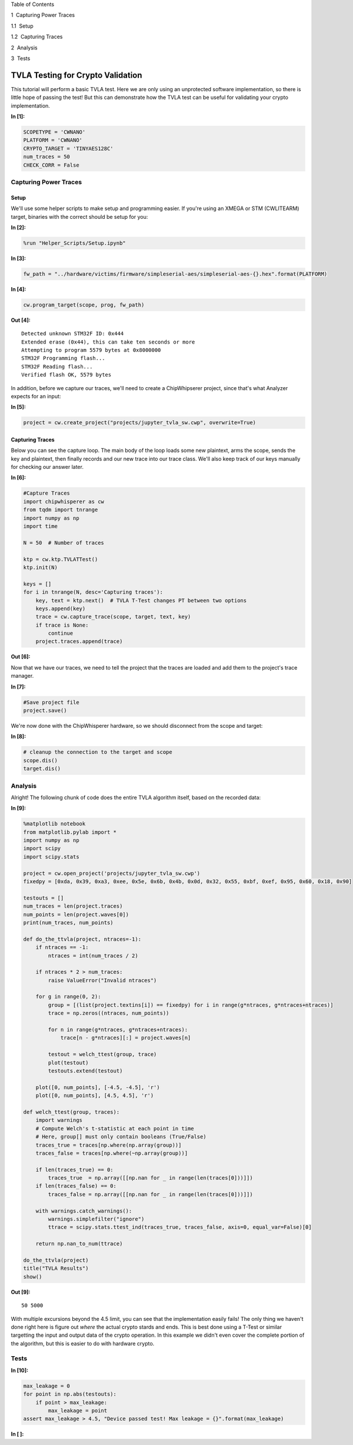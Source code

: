 
.. raw:: html

   <h1>

Table of Contents

.. raw:: html

   </h1>

.. raw:: html

   <div class="toc">

.. raw:: html

   <ul class="toc-item">

.. raw:: html

   <li>

1  Capturing Power Traces

.. raw:: html

   <ul class="toc-item">

.. raw:: html

   <li>

1.1  Setup

.. raw:: html

   </li>

.. raw:: html

   <li>

1.2  Capturing Traces

.. raw:: html

   </li>

.. raw:: html

   </ul>

.. raw:: html

   </li>

.. raw:: html

   <li>

2  Analysis

.. raw:: html

   </li>

.. raw:: html

   <li>

3  Tests

.. raw:: html

   </li>

.. raw:: html

   </ul>

.. raw:: html

   </div>

TVLA Testing for Crypto Validation
==================================

This tutorial will perform a basic TVLA test. Here we are only using an
unprotected software implementation, so there is little hope of passing
the test! But this can demonstrate how the TVLA test can be useful for
validating your crypto implementation.


**In [1]:**

.. code:: ipython3

    SCOPETYPE = 'CWNANO'
    PLATFORM = 'CWNANO'
    CRYPTO_TARGET = 'TINYAES128C'
    num_traces = 50
    CHECK_CORR = False

Capturing Power Traces
----------------------

Setup
~~~~~

We'll use some helper scripts to make setup and programming easier. If
you're using an XMEGA or STM (CWLITEARM) target, binaries with the
correct should be setup for you:


**In [2]:**

.. code:: ipython3

    %run "Helper_Scripts/Setup.ipynb"


**In [3]:**

.. code:: ipython3

    fw_path = "../hardware/victims/firmware/simpleserial-aes/simpleserial-aes-{}.hex".format(PLATFORM)


**In [4]:**

.. code:: ipython3

    cw.program_target(scope, prog, fw_path)


**Out [4]:**



.. parsed-literal::

    Detected unknown STM32F ID: 0x444
    Extended erase (0x44), this can take ten seconds or more
    Attempting to program 5579 bytes at 0x8000000
    STM32F Programming flash...
    STM32F Reading flash...
    Verified flash OK, 5579 bytes
    


In addition, before we capture our traces, we'll need to create a
ChipWhipserer project, since that's what Analyzer expects for an input:


**In [5]:**

.. code:: ipython3

    project = cw.create_project("projects/jupyter_tvla_sw.cwp", overwrite=True)

Capturing Traces
~~~~~~~~~~~~~~~~

Below you can see the capture loop. The main body of the loop loads some
new plaintext, arms the scope, sends the key and plaintext, then finally
records and our new trace into our trace class. We'll also keep track of
our keys manually for checking our answer later.


**In [6]:**

.. code:: ipython3

    #Capture Traces
    import chipwhisperer as cw
    from tqdm import tnrange
    import numpy as np
    import time
    
    N = 50  # Number of traces
    
    ktp = cw.ktp.TVLATTest()
    ktp.init(N)
    
    keys = []
    for i in tnrange(N, desc='Capturing traces'):
        key, text = ktp.next()  # TVLA T-Test changes PT between two options
        keys.append(key)
        trace = cw.capture_trace(scope, target, text, key)
        if trace is None:
            continue
        project.traces.append(trace)


**Out [6]:**






Now that we have our traces, we need to tell the project that the traces
are loaded and add them to the project's trace manager.


**In [7]:**

.. code:: ipython3

    #Save project file
    project.save()

We're now done with the ChipWhisperer hardware, so we should disconnect
from the scope and target:


**In [8]:**

.. code:: ipython3

    # cleanup the connection to the target and scope
    scope.dis()
    target.dis()

Analysis
--------

Alright! The following chunk of code does the entire TVLA algorithm
itself, based on the recorded data:


**In [9]:**

.. code:: ipython3

    %matplotlib notebook
    from matplotlib.pylab import *
    import numpy as np
    import scipy
    import scipy.stats
    
    project = cw.open_project('projects/jupyter_tvla_sw.cwp')
    fixedpy = [0xda, 0x39, 0xa3, 0xee, 0x5e, 0x6b, 0x4b, 0x0d, 0x32, 0x55, 0xbf, 0xef, 0x95, 0x60, 0x18, 0x90]
    
    testouts = []
    num_traces = len(project.traces)
    num_points = len(project.waves[0])
    print(num_traces, num_points)
    
    def do_the_ttvla(project, ntraces=-1):
        if ntraces == -1:
            ntraces = int(num_traces / 2)
            
        if ntraces * 2 > num_traces:
            raise ValueError("Invalid ntraces")
            
        for g in range(0, 2):
            group = [(list(project.textins[i]) == fixedpy) for i in range(g*ntraces, g*ntraces+ntraces)]
            trace = np.zeros((ntraces, num_points))
    
            for n in range(g*ntraces, g*ntraces+ntraces):
                trace[n - g*ntraces][:] = project.waves[n]
                    
            testout = welch_ttest(group, trace)
            plot(testout)
            testouts.extend(testout)
            
        plot([0, num_points], [-4.5, -4.5], 'r')
        plot([0, num_points], [4.5, 4.5], 'r')
    
    def welch_ttest(group, traces):
        import warnings
        # Compute Welch's t-statistic at each point in time
        # Here, group[] must only contain booleans (True/False)
        traces_true = traces[np.where(np.array(group))]
        traces_false = traces[np.where(~np.array(group))]
        
        if len(traces_true) == 0:
            traces_true  = np.array([[np.nan for _ in range(len(traces[0]))]])
        if len(traces_false) == 0:
            traces_false = np.array([[np.nan for _ in range(len(traces[0]))]])
        
        with warnings.catch_warnings():
            warnings.simplefilter("ignore")
            ttrace = scipy.stats.ttest_ind(traces_true, traces_false, axis=0, equal_var=False)[0]
            
        return np.nan_to_num(ttrace) 
        
    do_the_ttvla(project)
    title("TVLA Results")
    show()


**Out [9]:**



.. parsed-literal::

    50 5000
    



.. raw:: html

    

    <div id="8f6cb0ab-8666-4c2b-9399-8179424d87cb"></div>
    <div class="output_subarea output_javascript ">
    <script type="text/javascript">
    var element = $('#8f6cb0ab-8666-4c2b-9399-8179424d87cb');
        /* Put everything inside the global mpl namespace */
    window.mpl = {};
    
    
    mpl.get_websocket_type = function() {
        if (typeof(WebSocket) !== 'undefined') {
            return WebSocket;
        } else if (typeof(MozWebSocket) !== 'undefined') {
            return MozWebSocket;
        } else {
            alert('Your browser does not have WebSocket support. ' +
                  'Please try Chrome, Safari or Firefox ≥ 6. ' +
                  'Firefox 4 and 5 are also supported but you ' +
                  'have to enable WebSockets in about:config.');
        };
    }
    
    mpl.figure = function(figure_id, websocket, ondownload, parent_element) {
        this.id = figure_id;
    
        this.ws = websocket;
    
        this.supports_binary = (this.ws.binaryType != undefined);
    
        if (!this.supports_binary) {
            var warnings = document.getElementById("mpl-warnings");
            if (warnings) {
                warnings.style.display = 'block';
                warnings.textContent = (
                    "This browser does not support binary websocket messages. " +
                        "Performance may be slow.");
            }
        }
    
        this.imageObj = new Image();
    
        this.context = undefined;
        this.message = undefined;
        this.canvas = undefined;
        this.rubberband_canvas = undefined;
        this.rubberband_context = undefined;
        this.format_dropdown = undefined;
    
        this.image_mode = 'full';
    
        this.root = $('<div/>');
        this._root_extra_style(this.root)
        this.root.attr('style', 'display: inline-block');
    
        $(parent_element).append(this.root);
    
        this._init_header(this);
        this._init_canvas(this);
        this._init_toolbar(this);
    
        var fig = this;
    
        this.waiting = false;
    
        this.ws.onopen =  function () {
                fig.send_message("supports_binary", {value: fig.supports_binary});
                fig.send_message("send_image_mode", {});
                if (mpl.ratio != 1) {
                    fig.send_message("set_dpi_ratio", {'dpi_ratio': mpl.ratio});
                }
                fig.send_message("refresh", {});
            }
    
        this.imageObj.onload = function() {
                if (fig.image_mode == 'full') {
                    // Full images could contain transparency (where diff images
                    // almost always do), so we need to clear the canvas so that
                    // there is no ghosting.
                    fig.context.clearRect(0, 0, fig.canvas.width, fig.canvas.height);
                }
                fig.context.drawImage(fig.imageObj, 0, 0);
            };
    
        this.imageObj.onunload = function() {
            fig.ws.close();
        }
    
        this.ws.onmessage = this._make_on_message_function(this);
    
        this.ondownload = ondownload;
    }
    
    mpl.figure.prototype._init_header = function() {
        var titlebar = $(
            '<div class="ui-dialog-titlebar ui-widget-header ui-corner-all ' +
            'ui-helper-clearfix"/>');
        var titletext = $(
            '<div class="ui-dialog-title" style="width: 100%; ' +
            'text-align: center; padding: 3px;"/>');
        titlebar.append(titletext)
        this.root.append(titlebar);
        this.header = titletext[0];
    }
    
    
    
    mpl.figure.prototype._canvas_extra_style = function(canvas_div) {
    
    }
    
    
    mpl.figure.prototype._root_extra_style = function(canvas_div) {
    
    }
    
    mpl.figure.prototype._init_canvas = function() {
        var fig = this;
    
        var canvas_div = $('<div/>');
    
        canvas_div.attr('style', 'position: relative; clear: both; outline: 0');
    
        function canvas_keyboard_event(event) {
            return fig.key_event(event, event['data']);
        }
    
        canvas_div.keydown('key_press', canvas_keyboard_event);
        canvas_div.keyup('key_release', canvas_keyboard_event);
        this.canvas_div = canvas_div
        this._canvas_extra_style(canvas_div)
        this.root.append(canvas_div);
    
        var canvas = $('<canvas/>');
        canvas.addClass('mpl-canvas');
        canvas.attr('style', "left: 0; top: 0; z-index: 0; outline: 0")
    
        this.canvas = canvas[0];
        this.context = canvas[0].getContext("2d");
    
        var backingStore = this.context.backingStorePixelRatio ||
    	this.context.webkitBackingStorePixelRatio ||
    	this.context.mozBackingStorePixelRatio ||
    	this.context.msBackingStorePixelRatio ||
    	this.context.oBackingStorePixelRatio ||
    	this.context.backingStorePixelRatio || 1;
    
        mpl.ratio = (window.devicePixelRatio || 1) / backingStore;
    
        var rubberband = $('<canvas/>');
        rubberband.attr('style', "position: absolute; left: 0; top: 0; z-index: 1;")
    
        var pass_mouse_events = true;
    
        canvas_div.resizable({
            start: function(event, ui) {
                pass_mouse_events = false;
            },
            resize: function(event, ui) {
                fig.request_resize(ui.size.width, ui.size.height);
            },
            stop: function(event, ui) {
                pass_mouse_events = true;
                fig.request_resize(ui.size.width, ui.size.height);
            },
        });
    
        function mouse_event_fn(event) {
            if (pass_mouse_events)
                return fig.mouse_event(event, event['data']);
        }
    
        rubberband.mousedown('button_press', mouse_event_fn);
        rubberband.mouseup('button_release', mouse_event_fn);
        // Throttle sequential mouse events to 1 every 20ms.
        rubberband.mousemove('motion_notify', mouse_event_fn);
    
        rubberband.mouseenter('figure_enter', mouse_event_fn);
        rubberband.mouseleave('figure_leave', mouse_event_fn);
    
        canvas_div.on("wheel", function (event) {
            event = event.originalEvent;
            event['data'] = 'scroll'
            if (event.deltaY < 0) {
                event.step = 1;
            } else {
                event.step = -1;
            }
            mouse_event_fn(event);
        });
    
        canvas_div.append(canvas);
        canvas_div.append(rubberband);
    
        this.rubberband = rubberband;
        this.rubberband_canvas = rubberband[0];
        this.rubberband_context = rubberband[0].getContext("2d");
        this.rubberband_context.strokeStyle = "#000000";
    
        this._resize_canvas = function(width, height) {
            // Keep the size of the canvas, canvas container, and rubber band
            // canvas in synch.
            canvas_div.css('width', width)
            canvas_div.css('height', height)
    
            canvas.attr('width', width * mpl.ratio);
            canvas.attr('height', height * mpl.ratio);
            canvas.attr('style', 'width: ' + width + 'px; height: ' + height + 'px;');
    
            rubberband.attr('width', width);
            rubberband.attr('height', height);
        }
    
        // Set the figure to an initial 600x600px, this will subsequently be updated
        // upon first draw.
        this._resize_canvas(600, 600);
    
        // Disable right mouse context menu.
        $(this.rubberband_canvas).bind("contextmenu",function(e){
            return false;
        });
    
        function set_focus () {
            canvas.focus();
            canvas_div.focus();
        }
    
        window.setTimeout(set_focus, 100);
    }
    
    mpl.figure.prototype._init_toolbar = function() {
        var fig = this;
    
        var nav_element = $('<div/>');
        nav_element.attr('style', 'width: 100%');
        this.root.append(nav_element);
    
        // Define a callback function for later on.
        function toolbar_event(event) {
            return fig.toolbar_button_onclick(event['data']);
        }
        function toolbar_mouse_event(event) {
            return fig.toolbar_button_onmouseover(event['data']);
        }
    
        for(var toolbar_ind in mpl.toolbar_items) {
            var name = mpl.toolbar_items[toolbar_ind][0];
            var tooltip = mpl.toolbar_items[toolbar_ind][1];
            var image = mpl.toolbar_items[toolbar_ind][2];
            var method_name = mpl.toolbar_items[toolbar_ind][3];
    
            if (!name) {
                // put a spacer in here.
                continue;
            }
            var button = $('<button/>');
            button.addClass('ui-button ui-widget ui-state-default ui-corner-all ' +
                            'ui-button-icon-only');
            button.attr('role', 'button');
            button.attr('aria-disabled', 'false');
            button.click(method_name, toolbar_event);
            button.mouseover(tooltip, toolbar_mouse_event);
    
            var icon_img = $('<span/>');
            icon_img.addClass('ui-button-icon-primary ui-icon');
            icon_img.addClass(image);
            icon_img.addClass('ui-corner-all');
    
            var tooltip_span = $('<span/>');
            tooltip_span.addClass('ui-button-text');
            tooltip_span.html(tooltip);
    
            button.append(icon_img);
            button.append(tooltip_span);
    
            nav_element.append(button);
        }
    
        var fmt_picker_span = $('<span/>');
    
        var fmt_picker = $('<select/>');
        fmt_picker.addClass('mpl-toolbar-option ui-widget ui-widget-content');
        fmt_picker_span.append(fmt_picker);
        nav_element.append(fmt_picker_span);
        this.format_dropdown = fmt_picker[0];
    
        for (var ind in mpl.extensions) {
            var fmt = mpl.extensions[ind];
            var option = $(
                '<option/>', {selected: fmt === mpl.default_extension}).html(fmt);
            fmt_picker.append(option);
        }
    
        // Add hover states to the ui-buttons
        $( ".ui-button" ).hover(
            function() { $(this).addClass("ui-state-hover");},
            function() { $(this).removeClass("ui-state-hover");}
        );
    
        var status_bar = $('<span class="mpl-message"/>');
        nav_element.append(status_bar);
        this.message = status_bar[0];
    }
    
    mpl.figure.prototype.request_resize = function(x_pixels, y_pixels) {
        // Request matplotlib to resize the figure. Matplotlib will then trigger a resize in the client,
        // which will in turn request a refresh of the image.
        this.send_message('resize', {'width': x_pixels, 'height': y_pixels});
    }
    
    mpl.figure.prototype.send_message = function(type, properties) {
        properties['type'] = type;
        properties['figure_id'] = this.id;
        this.ws.send(JSON.stringify(properties));
    }
    
    mpl.figure.prototype.send_draw_message = function() {
        if (!this.waiting) {
            this.waiting = true;
            this.ws.send(JSON.stringify({type: "draw", figure_id: this.id}));
        }
    }
    
    
    mpl.figure.prototype.handle_save = function(fig, msg) {
        var format_dropdown = fig.format_dropdown;
        var format = format_dropdown.options[format_dropdown.selectedIndex].value;
        fig.ondownload(fig, format);
    }
    
    
    mpl.figure.prototype.handle_resize = function(fig, msg) {
        var size = msg['size'];
        if (size[0] != fig.canvas.width || size[1] != fig.canvas.height) {
            fig._resize_canvas(size[0], size[1]);
            fig.send_message("refresh", {});
        };
    }
    
    mpl.figure.prototype.handle_rubberband = function(fig, msg) {
        var x0 = msg['x0'] / mpl.ratio;
        var y0 = (fig.canvas.height - msg['y0']) / mpl.ratio;
        var x1 = msg['x1'] / mpl.ratio;
        var y1 = (fig.canvas.height - msg['y1']) / mpl.ratio;
        x0 = Math.floor(x0) + 0.5;
        y0 = Math.floor(y0) + 0.5;
        x1 = Math.floor(x1) + 0.5;
        y1 = Math.floor(y1) + 0.5;
        var min_x = Math.min(x0, x1);
        var min_y = Math.min(y0, y1);
        var width = Math.abs(x1 - x0);
        var height = Math.abs(y1 - y0);
    
        fig.rubberband_context.clearRect(
            0, 0, fig.canvas.width / mpl.ratio, fig.canvas.height / mpl.ratio);
    
        fig.rubberband_context.strokeRect(min_x, min_y, width, height);
    }
    
    mpl.figure.prototype.handle_figure_label = function(fig, msg) {
        // Updates the figure title.
        fig.header.textContent = msg['label'];
    }
    
    mpl.figure.prototype.handle_cursor = function(fig, msg) {
        var cursor = msg['cursor'];
        switch(cursor)
        {
        case 0:
            cursor = 'pointer';
            break;
        case 1:
            cursor = 'default';
            break;
        case 2:
            cursor = 'crosshair';
            break;
        case 3:
            cursor = 'move';
            break;
        }
        fig.rubberband_canvas.style.cursor = cursor;
    }
    
    mpl.figure.prototype.handle_message = function(fig, msg) {
        fig.message.textContent = msg['message'];
    }
    
    mpl.figure.prototype.handle_draw = function(fig, msg) {
        // Request the server to send over a new figure.
        fig.send_draw_message();
    }
    
    mpl.figure.prototype.handle_image_mode = function(fig, msg) {
        fig.image_mode = msg['mode'];
    }
    
    mpl.figure.prototype.updated_canvas_event = function() {
        // Called whenever the canvas gets updated.
        this.send_message("ack", {});
    }
    
    // A function to construct a web socket function for onmessage handling.
    // Called in the figure constructor.
    mpl.figure.prototype._make_on_message_function = function(fig) {
        return function socket_on_message(evt) {
            if (evt.data instanceof Blob) {
                /* FIXME: We get "Resource interpreted as Image but
                 * transferred with MIME type text/plain:" errors on
                 * Chrome.  But how to set the MIME type?  It doesn't seem
                 * to be part of the websocket stream */
                evt.data.type = "image/png";
    
                /* Free the memory for the previous frames */
                if (fig.imageObj.src) {
                    (window.URL || window.webkitURL).revokeObjectURL(
                        fig.imageObj.src);
                }
    
                fig.imageObj.src = (window.URL || window.webkitURL).createObjectURL(
                    evt.data);
                fig.updated_canvas_event();
                fig.waiting = false;
                return;
            }
            else if (typeof evt.data === 'string' && evt.data.slice(0, 21) == "data:image/png;base64") {
                fig.imageObj.src = evt.data;
                fig.updated_canvas_event();
                fig.waiting = false;
                return;
            }
    
            var msg = JSON.parse(evt.data);
            var msg_type = msg['type'];
    
            // Call the  "handle_{type}" callback, which takes
            // the figure and JSON message as its only arguments.
            try {
                var callback = fig["handle_" + msg_type];
            } catch (e) {
                console.log("No handler for the '" + msg_type + "' message type: ", msg);
                return;
            }
    
            if (callback) {
                try {
                    // console.log("Handling '" + msg_type + "' message: ", msg);
                    callback(fig, msg);
                } catch (e) {
                    console.log("Exception inside the 'handler_" + msg_type + "' callback:", e, e.stack, msg);
                }
            }
        };
    }
    
    // from http://stackoverflow.com/questions/1114465/getting-mouse-location-in-canvas
    mpl.findpos = function(e) {
        //this section is from http://www.quirksmode.org/js/events_properties.html
        var targ;
        if (!e)
            e = window.event;
        if (e.target)
            targ = e.target;
        else if (e.srcElement)
            targ = e.srcElement;
        if (targ.nodeType == 3) // defeat Safari bug
            targ = targ.parentNode;
    
        // jQuery normalizes the pageX and pageY
        // pageX,Y are the mouse positions relative to the document
        // offset() returns the position of the element relative to the document
        var x = e.pageX - $(targ).offset().left;
        var y = e.pageY - $(targ).offset().top;
    
        return {"x": x, "y": y};
    };
    
    /*
     * return a copy of an object with only non-object keys
     * we need this to avoid circular references
     * http://stackoverflow.com/a/24161582/3208463
     */
    function simpleKeys (original) {
      return Object.keys(original).reduce(function (obj, key) {
        if (typeof original[key] !== 'object')
            obj[key] = original[key]
        return obj;
      }, {});
    }
    
    mpl.figure.prototype.mouse_event = function(event, name) {
        var canvas_pos = mpl.findpos(event)
    
        if (name === 'button_press')
        {
            this.canvas.focus();
            this.canvas_div.focus();
        }
    
        var x = canvas_pos.x * mpl.ratio;
        var y = canvas_pos.y * mpl.ratio;
    
        this.send_message(name, {x: x, y: y, button: event.button,
                                 step: event.step,
                                 guiEvent: simpleKeys(event)});
    
        /* This prevents the web browser from automatically changing to
         * the text insertion cursor when the button is pressed.  We want
         * to control all of the cursor setting manually through the
         * 'cursor' event from matplotlib */
        event.preventDefault();
        return false;
    }
    
    mpl.figure.prototype._key_event_extra = function(event, name) {
        // Handle any extra behaviour associated with a key event
    }
    
    mpl.figure.prototype.key_event = function(event, name) {
    
        // Prevent repeat events
        if (name == 'key_press')
        {
            if (event.which === this._key)
                return;
            else
                this._key = event.which;
        }
        if (name == 'key_release')
            this._key = null;
    
        var value = '';
        if (event.ctrlKey && event.which != 17)
            value += "ctrl+";
        if (event.altKey && event.which != 18)
            value += "alt+";
        if (event.shiftKey && event.which != 16)
            value += "shift+";
    
        value += 'k';
        value += event.which.toString();
    
        this._key_event_extra(event, name);
    
        this.send_message(name, {key: value,
                                 guiEvent: simpleKeys(event)});
        return false;
    }
    
    mpl.figure.prototype.toolbar_button_onclick = function(name) {
        if (name == 'download') {
            this.handle_save(this, null);
        } else {
            this.send_message("toolbar_button", {name: name});
        }
    };
    
    mpl.figure.prototype.toolbar_button_onmouseover = function(tooltip) {
        this.message.textContent = tooltip;
    };
    mpl.toolbar_items = [["Home", "Reset original view", "fa fa-home icon-home", "home"], ["Back", "Back to previous view", "fa fa-arrow-left icon-arrow-left", "back"], ["Forward", "Forward to next view", "fa fa-arrow-right icon-arrow-right", "forward"], ["", "", "", ""], ["Pan", "Pan axes with left mouse, zoom with right", "fa fa-arrows icon-move", "pan"], ["Zoom", "Zoom to rectangle", "fa fa-square-o icon-check-empty", "zoom"], ["", "", "", ""], ["Download", "Download plot", "fa fa-floppy-o icon-save", "download"]];
    
    mpl.extensions = ["eps", "jpeg", "pdf", "png", "ps", "raw", "svg", "tif"];
    
    mpl.default_extension = "png";var comm_websocket_adapter = function(comm) {
        // Create a "websocket"-like object which calls the given IPython comm
        // object with the appropriate methods. Currently this is a non binary
        // socket, so there is still some room for performance tuning.
        var ws = {};
    
        ws.close = function() {
            comm.close()
        };
        ws.send = function(m) {
            //console.log('sending', m);
            comm.send(m);
        };
        // Register the callback with on_msg.
        comm.on_msg(function(msg) {
            //console.log('receiving', msg['content']['data'], msg);
            // Pass the mpl event to the overridden (by mpl) onmessage function.
            ws.onmessage(msg['content']['data'])
        });
        return ws;
    }
    
    mpl.mpl_figure_comm = function(comm, msg) {
        // This is the function which gets called when the mpl process
        // starts-up an IPython Comm through the "matplotlib" channel.
    
        var id = msg.content.data.id;
        // Get hold of the div created by the display call when the Comm
        // socket was opened in Python.
        var element = $("#" + id);
        var ws_proxy = comm_websocket_adapter(comm)
    
        function ondownload(figure, format) {
            window.open(figure.imageObj.src);
        }
    
        var fig = new mpl.figure(id, ws_proxy,
                               ondownload,
                               element.get(0));
    
        // Call onopen now - mpl needs it, as it is assuming we've passed it a real
        // web socket which is closed, not our websocket->open comm proxy.
        ws_proxy.onopen();
    
        fig.parent_element = element.get(0);
        fig.cell_info = mpl.find_output_cell("<div id='" + id + "'></div>");
        if (!fig.cell_info) {
            console.error("Failed to find cell for figure", id, fig);
            return;
        }
    
        var output_index = fig.cell_info[2]
        var cell = fig.cell_info[0];
    
    };
    
    mpl.figure.prototype.handle_close = function(fig, msg) {
        var width = fig.canvas.width/mpl.ratio
        fig.root.unbind('remove')
    
        // Update the output cell to use the data from the current canvas.
        fig.push_to_output();
        var dataURL = fig.canvas.toDataURL();
        // Re-enable the keyboard manager in IPython - without this line, in FF,
        // the notebook keyboard shortcuts fail.
        IPython.keyboard_manager.enable()
        $(fig.parent_element).html('<img src="' + dataURL + '" width="' + width + '">');
        fig.close_ws(fig, msg);
    }
    
    mpl.figure.prototype.close_ws = function(fig, msg){
        fig.send_message('closing', msg);
        // fig.ws.close()
    }
    
    mpl.figure.prototype.push_to_output = function(remove_interactive) {
        // Turn the data on the canvas into data in the output cell.
        var width = this.canvas.width/mpl.ratio
        var dataURL = this.canvas.toDataURL();
        this.cell_info[1]['text/html'] = '<img src="' + dataURL + '" width="' + width + '">';
    }
    
    mpl.figure.prototype.updated_canvas_event = function() {
        // Tell IPython that the notebook contents must change.
        IPython.notebook.set_dirty(true);
        this.send_message("ack", {});
        var fig = this;
        // Wait a second, then push the new image to the DOM so
        // that it is saved nicely (might be nice to debounce this).
        setTimeout(function () { fig.push_to_output() }, 1000);
    }
    
    mpl.figure.prototype._init_toolbar = function() {
        var fig = this;
    
        var nav_element = $('<div/>');
        nav_element.attr('style', 'width: 100%');
        this.root.append(nav_element);
    
        // Define a callback function for later on.
        function toolbar_event(event) {
            return fig.toolbar_button_onclick(event['data']);
        }
        function toolbar_mouse_event(event) {
            return fig.toolbar_button_onmouseover(event['data']);
        }
    
        for(var toolbar_ind in mpl.toolbar_items){
            var name = mpl.toolbar_items[toolbar_ind][0];
            var tooltip = mpl.toolbar_items[toolbar_ind][1];
            var image = mpl.toolbar_items[toolbar_ind][2];
            var method_name = mpl.toolbar_items[toolbar_ind][3];
    
            if (!name) { continue; };
    
            var button = $('<button class="btn btn-default" href="#" title="' + name + '"><i class="fa ' + image + ' fa-lg"></i></button>');
            button.click(method_name, toolbar_event);
            button.mouseover(tooltip, toolbar_mouse_event);
            nav_element.append(button);
        }
    
        // Add the status bar.
        var status_bar = $('<span class="mpl-message" style="text-align:right; float: right;"/>');
        nav_element.append(status_bar);
        this.message = status_bar[0];
    
        // Add the close button to the window.
        var buttongrp = $('<div class="btn-group inline pull-right"></div>');
        var button = $('<button class="btn btn-mini btn-primary" href="#" title="Stop Interaction"><i class="fa fa-power-off icon-remove icon-large"></i></button>');
        button.click(function (evt) { fig.handle_close(fig, {}); } );
        button.mouseover('Stop Interaction', toolbar_mouse_event);
        buttongrp.append(button);
        var titlebar = this.root.find($('.ui-dialog-titlebar'));
        titlebar.prepend(buttongrp);
    }
    
    mpl.figure.prototype._root_extra_style = function(el){
        var fig = this
        el.on("remove", function(){
    	fig.close_ws(fig, {});
        });
    }
    
    mpl.figure.prototype._canvas_extra_style = function(el){
        // this is important to make the div 'focusable
        el.attr('tabindex', 0)
        // reach out to IPython and tell the keyboard manager to turn it's self
        // off when our div gets focus
    
        // location in version 3
        if (IPython.notebook.keyboard_manager) {
            IPython.notebook.keyboard_manager.register_events(el);
        }
        else {
            // location in version 2
            IPython.keyboard_manager.register_events(el);
        }
    
    }
    
    mpl.figure.prototype._key_event_extra = function(event, name) {
        var manager = IPython.notebook.keyboard_manager;
        if (!manager)
            manager = IPython.keyboard_manager;
    
        // Check for shift+enter
        if (event.shiftKey && event.which == 13) {
            this.canvas_div.blur();
            event.shiftKey = false;
            // Send a "J" for go to next cell
            event.which = 74;
            event.keyCode = 74;
            manager.command_mode();
            manager.handle_keydown(event);
        }
    }
    
    mpl.figure.prototype.handle_save = function(fig, msg) {
        fig.ondownload(fig, null);
    }
    
    
    mpl.find_output_cell = function(html_output) {
        // Return the cell and output element which can be found *uniquely* in the notebook.
        // Note - this is a bit hacky, but it is done because the "notebook_saving.Notebook"
        // IPython event is triggered only after the cells have been serialised, which for
        // our purposes (turning an active figure into a static one), is too late.
        var cells = IPython.notebook.get_cells();
        var ncells = cells.length;
        for (var i=0; i<ncells; i++) {
            var cell = cells[i];
            if (cell.cell_type === 'code'){
                for (var j=0; j<cell.output_area.outputs.length; j++) {
                    var data = cell.output_area.outputs[j];
                    if (data.data) {
                        // IPython >= 3 moved mimebundle to data attribute of output
                        data = data.data;
                    }
                    if (data['text/html'] == html_output) {
                        return [cell, data, j];
                    }
                }
            }
        }
    }
    
    // Register the function which deals with the matplotlib target/channel.
    // The kernel may be null if the page has been refreshed.
    if (IPython.notebook.kernel != null) {
        IPython.notebook.kernel.comm_manager.register_target('matplotlib', mpl.mpl_figure_comm);
    }
    
    </script>
    </div>


.. raw:: html

    <div class="data_html">
        <div id='04ad884a-b303-460e-9617-4641c75a3060'></div>
    </div>


With multiple excursions beyond the 4.5 limit, you can see that the
implementation easily fails! The only thing we haven't done right here
is figure out *where* the actual crypto stards and ends. This is best
done using a T-Test or similar targetting the input and output data of
the crypto operation. In this example we didn't even cover the complete
portion of the algorithm, but this is easier to do with hardware crypto.

Tests
-----


**In [10]:**

.. code:: ipython3

    max_leakage = 0
    for point in np.abs(testouts):
        if point > max_leakage:
            max_leakage = point
    assert max_leakage > 4.5, "Device passed test! Max leakage = {}".format(max_leakage)


**In [ ]:**


